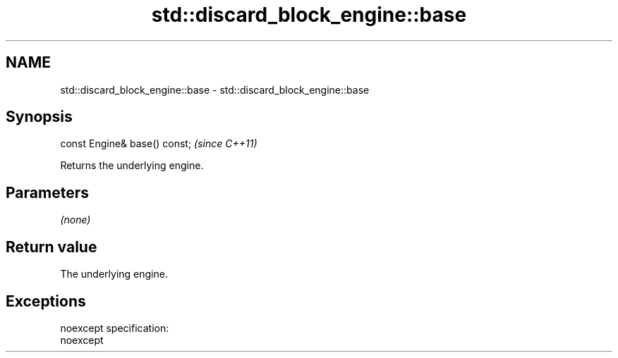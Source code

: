 .TH std::discard_block_engine::base 3 "Nov 25 2015" "2.0 | http://cppreference.com" "C++ Standard Libary"
.SH NAME
std::discard_block_engine::base \- std::discard_block_engine::base

.SH Synopsis
   const Engine& base() const;  \fI(since C++11)\fP

   Returns the underlying engine.

.SH Parameters

   \fI(none)\fP

.SH Return value

   The underlying engine.

.SH Exceptions

   noexcept specification:  
   noexcept
     
